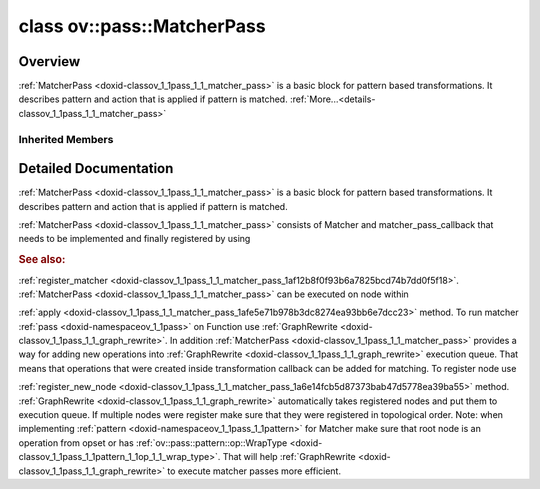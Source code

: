 .. index:: pair: class; ov::pass::MatcherPass
.. _doxid-classov_1_1pass_1_1_matcher_pass:

class ov::pass::MatcherPass
===========================



Overview
~~~~~~~~

:ref:`MatcherPass <doxid-classov_1_1pass_1_1_matcher_pass>` is a basic block for pattern based transformations. It describes pattern and action that is applied if pattern is matched. :ref:`More...<details-classov_1_1pass_1_1_matcher_pass>`


.. ref-code-block:: cpp
	:class: doxyrest-overview-code-block

	#include <graph_rewrite.hpp>
	
	class MatcherPass: public :ref:`ov::pass::PassBase<doxid-classov_1_1pass_1_1_pass_base>`
	{
	public:
		// construction
	
		:target:`MatcherPass<doxid-classov_1_1pass_1_1_matcher_pass_1a9e5c87177b308b2faf904e0fa967c74c>`();
		:target:`MatcherPass<doxid-classov_1_1pass_1_1_matcher_pass_1a31224c9105cd687ff2c2f1a547727b89>`(const MatcherPass&);
	
		:target:`MatcherPass<doxid-classov_1_1pass_1_1_matcher_pass_1a8aae05eafd6c7dfdd08794bda518acf0>`(
			const std::string& name,
			const std::shared_ptr<:ref:`pattern::Matcher<doxid-classov_1_1pass_1_1pattern_1_1_matcher>`>& m,
			const :ref:`handler_callback<doxid-namespaceov_1ae9fb36437dbf96b3608f52b7ff565bf0>`& handler,
			const :ref:`PassPropertyMask<doxid-namespaceov_1_1pass_1a4a61a9b72db0e4ed511e6da0d0619e05>`& property = :ref:`PassProperty::CHANGE_DYNAMIC_STATE<doxid-namespaceov_1_1pass_1afb326b1cdca8f8b1602590c947cf997ea9ea3c2d2ce46d35ece28ff37002ca4b2>`
			);
	
		:target:`MatcherPass<doxid-classov_1_1pass_1_1_matcher_pass_1a0164cf9b3ca81b683594a22d746d8f5c>`(
			const std::shared_ptr<:ref:`pattern::Matcher<doxid-classov_1_1pass_1_1pattern_1_1_matcher>`>& m,
			const :ref:`matcher_pass_callback<doxid-namespaceov_1a0a124d479a37653bc99b1b118d47fc79>`& callback
			);

		// methods
	
		:target:`OPENVINO_RTTI<doxid-classov_1_1pass_1_1_matcher_pass_1a525c64de11717629f6599042761eb844>`("ov::pass::MatcherPass");
		MatcherPass& :target:`operator =<doxid-classov_1_1pass_1_1_matcher_pass_1ae003cfdc27f2418f603f12b4f031ba3c>` (const MatcherPass&);
		bool :target:`apply<doxid-classov_1_1pass_1_1_matcher_pass_1afe5e71b978b3dc8274ea93bb6e7dcc23>`(std::shared_ptr<:ref:`ov::Node<doxid-classov_1_1_node>`> node);
	
		template <typename T, class... Args>
		std::shared_ptr<T> :target:`register_new_node<doxid-classov_1_1pass_1_1_matcher_pass_1a6e14fcb5d87373bab47d5778ea39ba55>`(Args&&... args);
	
		template <typename T>
		std::shared_ptr<T> :target:`register_new_node<doxid-classov_1_1pass_1_1_matcher_pass_1acb4756e168d3130377473123783c16fa>`(const std::shared_ptr<T>& node);
	
		std::shared_ptr<:ref:`ov::Node<doxid-classov_1_1_node>`> :target:`register_new_node_<doxid-classov_1_1pass_1_1_matcher_pass_1ae343beb91a81a3a6b43670726c7e7abe>`(const std::shared_ptr<:ref:`ov::Node<doxid-classov_1_1_node>`>& node);
		const std::vector<std::shared_ptr<:ref:`ov::Node<doxid-classov_1_1_node>`>>& :target:`get_new_nodes<doxid-classov_1_1pass_1_1_matcher_pass_1abf2e6b740f5e27a13589f19b47e934af>`();
		void :target:`clear_new_nodes<doxid-classov_1_1pass_1_1_matcher_pass_1a9a3abba77cc94f47e1cdc4e064544d6a>`();
		std::shared_ptr<:ref:`pattern::Matcher<doxid-classov_1_1pass_1_1pattern_1_1_matcher>`> :target:`get_matcher<doxid-classov_1_1pass_1_1_matcher_pass_1a69329c064bb3cb7268ae397f374648e8>`();
	};

	// direct descendants

	class :ref:`ConvertReduceBase<doxid-class_convert_reduce_base>`;
	class :ref:`AddAddFusion<doxid-classngraph_1_1pass_1_1_add_add_fusion>`;
	class :ref:`AddFakeQuantizeFusion<doxid-classngraph_1_1pass_1_1_add_fake_quantize_fusion>`;
	class :ref:`AddMultiplyFusion<doxid-classngraph_1_1pass_1_1_add_multiply_fusion>`;
	class :ref:`AlignEltwiseInputRanks<doxid-classngraph_1_1pass_1_1_align_eltwise_input_ranks>`;
	class :ref:`BatchNormDecomposition<doxid-classngraph_1_1pass_1_1_batch_norm_decomposition>`;
	class :ref:`BatchToSpaceFusion<doxid-classngraph_1_1pass_1_1_batch_to_space_fusion>`;
	class :ref:`BidirectionalGRUSequenceDecomposition<doxid-classngraph_1_1pass_1_1_bidirectional_g_r_u_sequence_decomposition>`;
	class :ref:`BidirectionalLSTMSequenceDecomposition<doxid-classngraph_1_1pass_1_1_bidirectional_l_s_t_m_sequence_decomposition>`;
	class :ref:`BidirectionalRNNSequenceDecomposition<doxid-classngraph_1_1pass_1_1_bidirectional_r_n_n_sequence_decomposition>`;
	class :ref:`BinarizeWeights<doxid-classngraph_1_1pass_1_1_binarize_weights>`;
	class :ref:`BroadcastConstRangeReplacement<doxid-classngraph_1_1pass_1_1_broadcast_const_range_replacement>`;
	class :ref:`BroadcastElementwiseFusion<doxid-classngraph_1_1pass_1_1_broadcast_elementwise_fusion>`;
	class :ref:`ClampFusion<doxid-classngraph_1_1pass_1_1_clamp_fusion>`;
	class :ref:`CompressQuantizeWeights<doxid-classngraph_1_1pass_1_1_compress_quantize_weights>`;
	class :ref:`ConvAddFusion<doxid-classngraph_1_1pass_1_1_conv_add_fusion>`;
	class :ref:`ConvertBatchToSpace<doxid-classngraph_1_1pass_1_1_convert_batch_to_space>`;
	class :ref:`ConvertBroadcast3<doxid-classngraph_1_1pass_1_1_convert_broadcast3>`;
	class :ref:`ConvertBroadcastToTiles<doxid-classngraph_1_1pass_1_1_convert_broadcast_to_tiles>`;
	class :ref:`ConvertConvolution<doxid-classngraph_1_1pass_1_1_convert_convolution>`;
	class :ref:`ConvertDeconvolution<doxid-classngraph_1_1pass_1_1_convert_deconvolution>`;
	class :ref:`ConvertDeformableConv8To1<doxid-classngraph_1_1pass_1_1_convert_deformable_conv8_to1>`;
	class :ref:`ConvertDepthToSpace<doxid-classngraph_1_1pass_1_1_convert_depth_to_space>`;
	class :ref:`ConvertDetectionOutput1ToDetectionOutput8<doxid-classngraph_1_1pass_1_1_convert_detection_output1_to_detection_output8>`;
	class :ref:`ConvertDetectionOutput8ToDetectionOutput1<doxid-classngraph_1_1pass_1_1_convert_detection_output8_to_detection_output1>`;
	class :ref:`ConvertDivide<doxid-classngraph_1_1pass_1_1_convert_divide>`;
	class :ref:`ConvertDivideWithConstant<doxid-classngraph_1_1pass_1_1_convert_divide_with_constant>`;
	class :ref:`ConvertGather0D<doxid-classngraph_1_1pass_1_1_convert_gather0_d>`;
	class :ref:`ConvertGather1ToGather7<doxid-classngraph_1_1pass_1_1_convert_gather1_to_gather7>`;
	class :ref:`ConvertGather7ToGather1<doxid-classngraph_1_1pass_1_1_convert_gather7_to_gather1>`;
	class :ref:`ConvertGather7ToGather8<doxid-classngraph_1_1pass_1_1_convert_gather7_to_gather8>`;
	class :ref:`ConvertGather8ToGather7<doxid-classngraph_1_1pass_1_1_convert_gather8_to_gather7>`;
	class :ref:`ConvertGatherToGatherIEMatcher<doxid-classngraph_1_1pass_1_1_convert_gather_to_gather_i_e_matcher>`;
	class :ref:`ConvertGatherTreeToGatherTreeIEMatcher<doxid-classngraph_1_1pass_1_1_convert_gather_tree_to_gather_tree_i_e_matcher>`;
	class :ref:`ConvertGELU<doxid-classngraph_1_1pass_1_1_convert_g_e_l_u>`;
	class :ref:`ConvertGroupConvolution<doxid-classngraph_1_1pass_1_1_convert_group_convolution>`;
	class :ref:`ConvertGroupDeconvolution<doxid-classngraph_1_1pass_1_1_convert_group_deconvolution>`;
	class :ref:`ConvertGRUCellMatcher<doxid-classngraph_1_1pass_1_1_convert_g_r_u_cell_matcher>`;
	class :ref:`ConvertGRUSequenceMatcher<doxid-classngraph_1_1pass_1_1_convert_g_r_u_sequence_matcher>`;
	class :ref:`ConvertGRUSequenceToTensorIterator<doxid-classngraph_1_1pass_1_1_convert_g_r_u_sequence_to_tensor_iterator>`;
	class :ref:`ConvertHardSigmoidToLegacyMatcher<doxid-classngraph_1_1pass_1_1_convert_hard_sigmoid_to_legacy_matcher>`;
	class :ref:`ConvertInterpolate1ToInterpolate4<doxid-classngraph_1_1pass_1_1_convert_interpolate1_to_interpolate4>`;
	class :ref:`ConvertInterpolateToInterpOrResampleMatcher<doxid-classngraph_1_1pass_1_1_convert_interpolate_to_interp_or_resample_matcher>`;
	class :ref:`ConvertLRNToLegacyMatcher<doxid-classngraph_1_1pass_1_1_convert_l_r_n_to_legacy_matcher>`;
	class :ref:`ConvertLSTMCellMatcher<doxid-classngraph_1_1pass_1_1_convert_l_s_t_m_cell_matcher>`;
	class :ref:`ConvertLSTMSequenceMatcher<doxid-classngraph_1_1pass_1_1_convert_l_s_t_m_sequence_matcher>`;
	class :ref:`ConvertLSTMSequenceToTensorIterator<doxid-classngraph_1_1pass_1_1_convert_l_s_t_m_sequence_to_tensor_iterator>`;
	class :ref:`ConvertMatMulToFC<doxid-classngraph_1_1pass_1_1_convert_mat_mul_to_f_c>`;
	class :ref:`ConvertMatMulToGemm<doxid-classngraph_1_1pass_1_1_convert_mat_mul_to_gemm>`;
	class :ref:`ConvertMatrixNmsToMatrixNmsIE<doxid-classngraph_1_1pass_1_1_convert_matrix_nms_to_matrix_nms_i_e>`;
	class :ref:`ConvertMaxPool1ToMaxPool8<doxid-classngraph_1_1pass_1_1_convert_max_pool1_to_max_pool8>`;
	class :ref:`ConvertMaxPool8ToMaxPool1<doxid-classngraph_1_1pass_1_1_convert_max_pool8_to_max_pool1>`;
	class :ref:`ConvertMinimum<doxid-classngraph_1_1pass_1_1_convert_minimum>`;
	class :ref:`ConvertMod<doxid-classngraph_1_1pass_1_1_convert_mod>`;
	class :ref:`ConvertMulAddToScaleShiftOrPower<doxid-classngraph_1_1pass_1_1_convert_mul_add_to_scale_shift_or_power>`;
	class :ref:`ConvertMulticlassNmsToMulticlassNmsIE<doxid-classngraph_1_1pass_1_1_convert_multiclass_nms_to_multiclass_nms_i_e>`;
	class :ref:`ConvertMVN1ToMVN6<doxid-classngraph_1_1pass_1_1_convert_m_v_n1_to_m_v_n6>`;
	class :ref:`ConvertNegative<doxid-classngraph_1_1pass_1_1_convert_negative>`;
	class :ref:`ConvertNMS1ToNMS5<doxid-classngraph_1_1pass_1_1_convert_n_m_s1_to_n_m_s5>`;
	class :ref:`ConvertNMS3ToNMS5<doxid-classngraph_1_1pass_1_1_convert_n_m_s3_to_n_m_s5>`;
	class :ref:`ConvertNMS4ToNMS5<doxid-classngraph_1_1pass_1_1_convert_n_m_s4_to_n_m_s5>`;
	class :ref:`ConvertNMS5ToLegacyMatcher<doxid-classngraph_1_1pass_1_1_convert_n_m_s5_to_legacy_matcher>`;
	class :ref:`ConvertNMSToNMSIEInternal<doxid-classngraph_1_1pass_1_1_convert_n_m_s_to_n_m_s_i_e_internal>`;
	class :ref:`ConvertNMSToNMSIEMatcher<doxid-classngraph_1_1pass_1_1_convert_n_m_s_to_n_m_s_i_e_matcher>`;
	class :ref:`ConvertNormalizeL2ToLegacyMatcher<doxid-classngraph_1_1pass_1_1_convert_normalize_l2_to_legacy_matcher>`;
	class :ref:`ConvertNormalizeL2WithMulToNormalizeIE<doxid-classngraph_1_1pass_1_1_convert_normalize_l2_with_mul_to_normalize_i_e>`;
	class :ref:`ConvertOneHotToOneHotIEMatcher<doxid-classngraph_1_1pass_1_1_convert_one_hot_to_one_hot_i_e_matcher>`;
	class :ref:`ConvertPadToGroupConvolution<doxid-classngraph_1_1pass_1_1_convert_pad_to_group_convolution>`;
	class :ref:`ConvertPadToLegacyMatcher<doxid-classngraph_1_1pass_1_1_convert_pad_to_legacy_matcher>`;
	class :ref:`ConvertPowerToPowerIEMatcher<doxid-classngraph_1_1pass_1_1_convert_power_to_power_i_e_matcher>`;
	class :ref:`ConvertPReLUToReLUIE<doxid-classngraph_1_1pass_1_1_convert_p_re_l_u_to_re_l_u_i_e>`;
	class :ref:`ConvertPriorBox8To0<doxid-classngraph_1_1pass_1_1_convert_prior_box8_to0>`;
	class :ref:`ConvertProposal4ToLegacyMatcher<doxid-classngraph_1_1pass_1_1_convert_proposal4_to_legacy_matcher>`;
	class :ref:`ConvertProposalToLegacyMatcher<doxid-classngraph_1_1pass_1_1_convert_proposal_to_legacy_matcher>`;
	class :ref:`ConvertQuantizeDequantize<doxid-classngraph_1_1pass_1_1_convert_quantize_dequantize>`;
	class :ref:`ConvertRNNCellMatcher<doxid-classngraph_1_1pass_1_1_convert_r_n_n_cell_matcher>`;
	class :ref:`ConvertRNNSequenceMatcher<doxid-classngraph_1_1pass_1_1_convert_r_n_n_sequence_matcher>`;
	class :ref:`ConvertRNNSequenceToTensorIterator<doxid-classngraph_1_1pass_1_1_convert_r_n_n_sequence_to_tensor_iterator>`;
	class :ref:`ConvertROIAlign3To9<doxid-classngraph_1_1pass_1_1_convert_r_o_i_align3_to9>`;
	class :ref:`ConvertROIAlign9To3<doxid-classngraph_1_1pass_1_1_convert_r_o_i_align9_to3>`;
	class :ref:`ConvertScatterElementsToScatter<doxid-classngraph_1_1pass_1_1_convert_scatter_elements_to_scatter>`;
	class :ref:`ConvertSeluToSeluIEMatcher<doxid-classngraph_1_1pass_1_1_convert_selu_to_selu_i_e_matcher>`;
	class :ref:`ConvertShapeOf3<doxid-classngraph_1_1pass_1_1_convert_shape_of3>`;
	class :ref:`ConvertShuffleChannels3<doxid-classngraph_1_1pass_1_1_convert_shuffle_channels3>`;
	class :ref:`ConvertSoftMax1ToSoftMax8<doxid-classngraph_1_1pass_1_1_convert_soft_max1_to_soft_max8>`;
	class :ref:`ConvertSoftMax8ToSoftMax1<doxid-classngraph_1_1pass_1_1_convert_soft_max8_to_soft_max1>`;
	class :ref:`ConvertSpaceToBatch<doxid-classngraph_1_1pass_1_1_convert_space_to_batch>`;
	class :ref:`ConvertSpaceToDepth<doxid-classngraph_1_1pass_1_1_convert_space_to_depth>`;
	class :ref:`ConvertSqrtToPowerIEMatcher<doxid-classngraph_1_1pass_1_1_convert_sqrt_to_power_i_e_matcher>`;
	class :ref:`ConvertStridedSliceToCropMatcher<doxid-classngraph_1_1pass_1_1_convert_strided_slice_to_crop_matcher>`;
	class :ref:`ConvertSubtract<doxid-classngraph_1_1pass_1_1_convert_subtract>`;
	class :ref:`ConvertSwishToSwishIEMatcher<doxid-classngraph_1_1pass_1_1_convert_swish_to_swish_i_e_matcher>`;
	class :ref:`ConvertTensorIteratorToGRUSequence<doxid-classngraph_1_1pass_1_1_convert_tensor_iterator_to_g_r_u_sequence>`;
	class :ref:`ConvertTensorIteratorToLSTMSequence<doxid-classngraph_1_1pass_1_1_convert_tensor_iterator_to_l_s_t_m_sequence>`;
	class :ref:`ConvertTensorIteratorToRNNSequence<doxid-classngraph_1_1pass_1_1_convert_tensor_iterator_to_r_n_n_sequence>`;
	class :ref:`ConvertTileToLegacyMatcher<doxid-classngraph_1_1pass_1_1_convert_tile_to_legacy_matcher>`;
	class :ref:`ConvertTopK3<doxid-classngraph_1_1pass_1_1_convert_top_k3>`;
	class :ref:`ConvertTopKToTopKIEMatcher<doxid-classngraph_1_1pass_1_1_convert_top_k_to_top_k_i_e_matcher>`;
	class :ref:`ConvMultiplyFusion<doxid-classngraph_1_1pass_1_1_conv_multiply_fusion>`;
	class :ref:`ConvolutionBackpropDataMultiplyFusion<doxid-classngraph_1_1pass_1_1_convolution_backprop_data_multiply_fusion>`;
	class :ref:`ConvolutionMultiplyFusion<doxid-classngraph_1_1pass_1_1_convolution_multiply_fusion>`;
	class :ref:`ConvStridesPropagation<doxid-classngraph_1_1pass_1_1_conv_strides_propagation>`;
	class :ref:`ConvToBinaryConv<doxid-classngraph_1_1pass_1_1_conv_to_binary_conv>`;
	class :ref:`DeconvAddFusion<doxid-classngraph_1_1pass_1_1_deconv_add_fusion>`;
	class :ref:`DepthToSpaceFusion<doxid-classngraph_1_1pass_1_1_depth_to_space_fusion>`;
	class :ref:`DilatedConvolutionConverter<doxid-classngraph_1_1pass_1_1_dilated_convolution_converter>`;
	class :ref:`DisableConvertConstantFoldingOnConstPath<doxid-classngraph_1_1pass_1_1_disable_convert_constant_folding_on_const_path>`;
	class :ref:`DisableRandomUniformConstantFolding<doxid-classngraph_1_1pass_1_1_disable_random_uniform_constant_folding>`;
	class :ref:`DisableShapeOfConstantFolding<doxid-classngraph_1_1pass_1_1_disable_shape_of_constant_folding>`;
	class :ref:`DivideFusion<doxid-classngraph_1_1pass_1_1_divide_fusion>`;
	class :ref:`DropoutWithRandomUniformReplacer<doxid-classngraph_1_1pass_1_1_dropout_with_random_uniform_replacer>`;
	class :ref:`EinsumDecomposition<doxid-classngraph_1_1pass_1_1_einsum_decomposition>`;
	class :ref:`EliminateConcat<doxid-classngraph_1_1pass_1_1_eliminate_concat>`;
	class :ref:`EliminateConvert<doxid-classngraph_1_1pass_1_1_eliminate_convert>`;
	class :ref:`EliminateConvertNonZero<doxid-classngraph_1_1pass_1_1_eliminate_convert_non_zero>`;
	class :ref:`EliminateEltwise<doxid-classngraph_1_1pass_1_1_eliminate_eltwise>`;
	class :ref:`EliminateGatherUnsqueeze<doxid-classngraph_1_1pass_1_1_eliminate_gather_unsqueeze>`;
	class :ref:`EliminatePad<doxid-classngraph_1_1pass_1_1_eliminate_pad>`;
	class :ref:`EliminateSplit<doxid-classngraph_1_1pass_1_1_eliminate_split>`;
	class :ref:`EliminateSqueeze<doxid-classngraph_1_1pass_1_1_eliminate_squeeze>`;
	class :ref:`EliminateTranspose<doxid-classngraph_1_1pass_1_1_eliminate_transpose>`;
	class :ref:`EliminateUnsqueezeGather<doxid-classngraph_1_1pass_1_1_eliminate_unsqueeze_gather>`;
	class :ref:`FakeQuantizeDecomposition<doxid-classngraph_1_1pass_1_1_fake_quantize_decomposition>`;
	class :ref:`FakeQuantizeMulFusion<doxid-classngraph_1_1pass_1_1_fake_quantize_mul_fusion>`;
	class :ref:`FakeQuantizeReshapeFusion<doxid-classngraph_1_1pass_1_1_fake_quantize_reshape_fusion>`;
	class :ref:`FullyConnectedBiasFusion<doxid-classngraph_1_1pass_1_1_fully_connected_bias_fusion>`;
	class :ref:`GatherNegativeConstIndicesNormalize<doxid-classngraph_1_1pass_1_1_gather_negative_const_indices_normalize>`;
	class :ref:`GatherNopElimination<doxid-classngraph_1_1pass_1_1_gather_nop_elimination>`;
	class :ref:`Gelu7Downgrade<doxid-classngraph_1_1pass_1_1_gelu7_downgrade>`;
	class :ref:`GeluFusionWithErfOne<doxid-classngraph_1_1pass_1_1_gelu_fusion_with_erf_one>`;
	class :ref:`GeluFusionWithErfThree<doxid-classngraph_1_1pass_1_1_gelu_fusion_with_erf_three>`;
	class :ref:`GeluFusionWithErfTwo<doxid-classngraph_1_1pass_1_1_gelu_fusion_with_erf_two>`;
	class :ref:`GroupConvolutionBackpropDataMultiplyFusion<doxid-classngraph_1_1pass_1_1_group_convolution_backprop_data_multiply_fusion>`;
	class :ref:`GroupConvolutionMultiplyFusion<doxid-classngraph_1_1pass_1_1_group_convolution_multiply_fusion>`;
	class :ref:`GroupedGatherElimination<doxid-classngraph_1_1pass_1_1_grouped_gather_elimination>`;
	class :ref:`GRUCellDecomposition<doxid-classngraph_1_1pass_1_1_g_r_u_cell_decomposition>`;
	class :ref:`HSigmoidDecomposition<doxid-classngraph_1_1pass_1_1_h_sigmoid_decomposition>`;
	class :ref:`HSigmoidFusionWithClampDiv<doxid-classngraph_1_1pass_1_1_h_sigmoid_fusion_with_clamp_div>`;
	class :ref:`HSigmoidFusionWithClampMul<doxid-classngraph_1_1pass_1_1_h_sigmoid_fusion_with_clamp_mul>`;
	class :ref:`HSigmoidFusionWithoutRelu<doxid-classngraph_1_1pass_1_1_h_sigmoid_fusion_without_relu>`;
	class :ref:`HSigmoidFusionWithReluDiv<doxid-classngraph_1_1pass_1_1_h_sigmoid_fusion_with_relu_div>`;
	class :ref:`HSigmoidFusionWithReluMul<doxid-classngraph_1_1pass_1_1_h_sigmoid_fusion_with_relu_mul>`;
	class :ref:`HSwishDecomposition<doxid-classngraph_1_1pass_1_1_h_swish_decomposition>`;
	class :ref:`HSwishFusionWithClamp<doxid-classngraph_1_1pass_1_1_h_swish_fusion_with_clamp>`;
	class :ref:`HSwishFusionWithHSigmoid<doxid-classngraph_1_1pass_1_1_h_swish_fusion_with_h_sigmoid>`;
	class :ref:`HSwishFusionWithReluDiv<doxid-classngraph_1_1pass_1_1_h_swish_fusion_with_relu_div>`;
	class :ref:`HSwishFusionWithReluMul<doxid-classngraph_1_1pass_1_1_h_swish_fusion_with_relu_mul>`;
	class :ref:`InitConstMask<doxid-classngraph_1_1pass_1_1_init_const_mask>`;
	class :ref:`InterpolateSequenceFusion<doxid-classngraph_1_1pass_1_1_interpolate_sequence_fusion>`;
	class :ref:`LeakyReluFusion<doxid-classngraph_1_1pass_1_1_leaky_relu_fusion>`;
	class :ref:`LogSoftmaxDecomposition<doxid-classngraph_1_1pass_1_1_log_softmax_decomposition>`;
	class :ref:`ConvertSubtractConstant<doxid-classngraph_1_1pass_1_1low__precision_1_1_convert_subtract_constant>`;
	class :ref:`LayerTransformation<doxid-classngraph_1_1pass_1_1low__precision_1_1_layer_transformation>`;
	class :ref:`PullReshapeThroughDequantization<doxid-classngraph_1_1pass_1_1low__precision_1_1_pull_reshape_through_dequantization>`;
	class :ref:`PullTransposeThroughDequantization<doxid-classngraph_1_1pass_1_1low__precision_1_1_pull_transpose_through_dequantization>`;
	class :ref:`LSTMCellDecomposition<doxid-classngraph_1_1pass_1_1_l_s_t_m_cell_decomposition>`;
	class :ref:`MatMulConstTransposesExtraction<doxid-classngraph_1_1pass_1_1_mat_mul_const_transposes_extraction>`;
	class :ref:`MatMulMultiplyFusion<doxid-classngraph_1_1pass_1_1_mat_mul_multiply_fusion>`;
	class :ref:`MishFusion<doxid-classngraph_1_1pass_1_1_mish_fusion>`;
	class :ref:`MulFakeQuantizeFusion<doxid-classngraph_1_1pass_1_1_mul_fake_quantize_fusion>`;
	class :ref:`MultiplyConvolutionBackpropDataFusion<doxid-classngraph_1_1pass_1_1_multiply_convolution_backprop_data_fusion>`;
	class :ref:`MultiplyConvolutionFusion<doxid-classngraph_1_1pass_1_1_multiply_convolution_fusion>`;
	class :ref:`MultiplyGroupConvolutionBackpropDataFusion<doxid-classngraph_1_1pass_1_1_multiply_group_convolution_backprop_data_fusion>`;
	class :ref:`MultiplyGroupConvolutionFusion<doxid-classngraph_1_1pass_1_1_multiply_group_convolution_fusion>`;
	class :ref:`MultiplyMultiplyFusion<doxid-classngraph_1_1pass_1_1_multiply_multiply_fusion>`;
	class :ref:`MVN6Decomposition<doxid-classngraph_1_1pass_1_1_m_v_n6_decomposition>`;
	class :ref:`MVNFusionWithConstantsInside<doxid-classngraph_1_1pass_1_1_m_v_n_fusion_with_constants_inside>`;
	class :ref:`MVNFusionWithoutConstants<doxid-classngraph_1_1pass_1_1_m_v_n_fusion_without_constants>`;
	class :ref:`NearestNeighborUpsamplingFusion<doxid-classngraph_1_1pass_1_1_nearest_neighbor_upsampling_fusion>`;
	class :ref:`NormalizeL2Decomposition<doxid-classngraph_1_1pass_1_1_normalize_l2_decomposition>`;
	class :ref:`NormalizeL2Fusion<doxid-classngraph_1_1pass_1_1_normalize_l2_fusion>`;
	class :ref:`PadFusionAvgPool<doxid-classngraph_1_1pass_1_1_pad_fusion_avg_pool>`;
	class :ref:`PadFusionConvolution<doxid-classngraph_1_1pass_1_1_pad_fusion_convolution>`;
	class :ref:`PadFusionConvolutionBackpropData<doxid-classngraph_1_1pass_1_1_pad_fusion_convolution_backprop_data>`;
	class :ref:`PadFusionGroupConvolution<doxid-classngraph_1_1pass_1_1_pad_fusion_group_convolution>`;
	class :ref:`PadFusionGroupConvolutionBackpropData<doxid-classngraph_1_1pass_1_1_pad_fusion_group_convolution_backprop_data>`;
	class :ref:`PReluFusionMultiplyAdd<doxid-classngraph_1_1pass_1_1_p_relu_fusion_multiply_add>`;
	class :ref:`PReluFusionMultiplySub<doxid-classngraph_1_1pass_1_1_p_relu_fusion_multiply_sub>`;
	class :ref:`PReluFusionNegativeAdd<doxid-classngraph_1_1pass_1_1_p_relu_fusion_negative_add>`;
	class :ref:`PReluFusionNegativeSub<doxid-classngraph_1_1pass_1_1_p_relu_fusion_negative_sub>`;
	class :ref:`Proposal1Scales<doxid-classngraph_1_1pass_1_1_proposal1_scales>`;
	class :ref:`Proposal4Scales<doxid-classngraph_1_1pass_1_1_proposal4_scales>`;
	class :ref:`PullSqueezeThroughEltwise<doxid-classngraph_1_1pass_1_1_pull_squeeze_through_eltwise>`;
	class :ref:`PullTransposeThroughFQUp<doxid-classngraph_1_1pass_1_1_pull_transpose_through_f_q_up>`;
	class :ref:`RandomUniformFusion<doxid-classngraph_1_1pass_1_1_random_uniform_fusion>`;
	class :ref:`ReduceL1Decomposition<doxid-classngraph_1_1pass_1_1_reduce_l1_decomposition>`;
	class :ref:`ReduceL2Decomposition<doxid-classngraph_1_1pass_1_1_reduce_l2_decomposition>`;
	class :ref:`ReluFakeQuantizeFusion<doxid-classngraph_1_1pass_1_1_relu_fake_quantize_fusion>`;
	class :ref:`RemoveFilteringBoxesBySize<doxid-classngraph_1_1pass_1_1_remove_filtering_boxes_by_size>`;
	class :ref:`ReplaceConcatReduceByMinOrMax<doxid-classngraph_1_1pass_1_1_replace_concat_reduce_by_min_or_max>`;
	class :ref:`Reshape1DAvgPool<doxid-classngraph_1_1pass_1_1_reshape1_d_avg_pool>`;
	class :ref:`Reshape1DConvolution<doxid-classngraph_1_1pass_1_1_reshape1_d_convolution>`;
	class :ref:`Reshape1DMaxPool<doxid-classngraph_1_1pass_1_1_reshape1_d_max_pool>`;
	class :ref:`ReshapeAMatMul<doxid-classngraph_1_1pass_1_1_reshape_a_mat_mul>`;
	class :ref:`ReshapeBMatMul<doxid-classngraph_1_1pass_1_1_reshape_b_mat_mul>`;
	class :ref:`ReshapeFullyConnected<doxid-classngraph_1_1pass_1_1_reshape_fully_connected>`;
	class :ref:`ReshapeFullyConnectedFusion<doxid-classngraph_1_1pass_1_1_reshape_fully_connected_fusion>`;
	class :ref:`ReshapeSequenceFusion<doxid-classngraph_1_1pass_1_1_reshape_sequence_fusion>`;
	class :ref:`ReshapeTo1D<doxid-classngraph_1_1pass_1_1_reshape_to1_d>`;
	class :ref:`RNNCellDecomposition<doxid-classngraph_1_1pass_1_1_r_n_n_cell_decomposition>`;
	class :ref:`ShuffleChannelsFusion<doxid-classngraph_1_1pass_1_1_shuffle_channels_fusion>`;
	class :ref:`SkipGatherBeforeTransposeAndReshape<doxid-classngraph_1_1pass_1_1_skip_gather_before_transpose_and_reshape>`;
	class :ref:`SliceToStridedSlice<doxid-classngraph_1_1pass_1_1_slice_to_strided_slice>`;
	class :ref:`SoftmaxDecomposition<doxid-classngraph_1_1pass_1_1_softmax_decomposition>`;
	class :ref:`SoftmaxFusion<doxid-classngraph_1_1pass_1_1_softmax_fusion>`;
	class :ref:`SoftPlusDecomposition<doxid-classngraph_1_1pass_1_1_soft_plus_decomposition>`;
	class :ref:`SoftPlusFusion<doxid-classngraph_1_1pass_1_1_soft_plus_fusion>`;
	class :ref:`SoftPlusToMishFusion<doxid-classngraph_1_1pass_1_1_soft_plus_to_mish_fusion>`;
	class :ref:`SpaceToBatchFusion<doxid-classngraph_1_1pass_1_1_space_to_batch_fusion>`;
	class :ref:`SplitConcatPairToInterpolateFusion<doxid-classngraph_1_1pass_1_1_split_concat_pair_to_interpolate_fusion>`;
	class :ref:`SplitSqueezeConcatFusion<doxid-classngraph_1_1pass_1_1_split_squeeze_concat_fusion>`;
	class :ref:`SqueezeStridedSlice<doxid-classngraph_1_1pass_1_1_squeeze_strided_slice>`;
	class :ref:`StridedSliceSqueeze<doxid-classngraph_1_1pass_1_1_strided_slice_squeeze>`;
	class :ref:`SubtractFusion<doxid-classngraph_1_1pass_1_1_subtract_fusion>`;
	class :ref:`SupportedNodesStridesPropagation<doxid-classngraph_1_1pass_1_1_supported_nodes_strides_propagation>`;
	class :ref:`SwishFusionWithBeta<doxid-classngraph_1_1pass_1_1_swish_fusion_with_beta>`;
	class :ref:`SwishFusionWithoutBeta<doxid-classngraph_1_1pass_1_1_swish_fusion_without_beta>`;
	class :ref:`SwishFusionWithSigmoid<doxid-classngraph_1_1pass_1_1_swish_fusion_with_sigmoid>`;
	class :ref:`SwishFusionWithSigmoidWithBeta<doxid-classngraph_1_1pass_1_1_swish_fusion_with_sigmoid_with_beta>`;
	class :ref:`TransposeConvert<doxid-classngraph_1_1pass_1_1_transpose_convert>`;
	class :ref:`TransposeEltwise<doxid-classngraph_1_1pass_1_1_transpose_eltwise>`;
	class :ref:`TransposeFQReduction<doxid-classngraph_1_1pass_1_1_transpose_f_q_reduction>`;
	class :ref:`TransposeFuse<doxid-classngraph_1_1pass_1_1_transpose_fuse>`;
	class :ref:`TransposeMatMul<doxid-classngraph_1_1pass_1_1_transpose_mat_mul>`;
	class :ref:`TransposeReduction<doxid-classngraph_1_1pass_1_1_transpose_reduction>`;
	class :ref:`TransposeReshapeEliminationForMatmul<doxid-classngraph_1_1pass_1_1_transpose_reshape_elimination_for_matmul>`;
	class :ref:`TransposeToReshape<doxid-classngraph_1_1pass_1_1_transpose_to_reshape>`;
	class :ref:`UnsupportedNodesStridesPropagation<doxid-classngraph_1_1pass_1_1_unsupported_nodes_strides_propagation>`;
	class :ref:`WeightsDequantizeToFakeQuantize<doxid-classngraph_1_1pass_1_1_weights_dequantize_to_fake_quantize>`;
	class :ref:`WrapInterpolateIntoTransposes<doxid-classngraph_1_1pass_1_1_wrap_interpolate_into_transposes>`;
	class :ref:`ZeroPointOptimizer<doxid-classngraph_1_1pass_1_1_zero_point_optimizer>`;
	template :ref:`ConvertConstantsToScalars<doxid-classngraph_1_1snippets_1_1pass_1_1_convert_constants_to_scalars>`;
	class :ref:`ConvertPowerToPowerStatic<doxid-classngraph_1_1snippets_1_1pass_1_1_convert_power_to_power_static>`;
	template :ref:`InsertLoad<doxid-classngraph_1_1snippets_1_1pass_1_1_insert_load>`;
	template :ref:`InsertMoveBroadcast<doxid-classngraph_1_1snippets_1_1pass_1_1_insert_move_broadcast>`;
	template :ref:`InsertStore<doxid-classngraph_1_1snippets_1_1pass_1_1_insert_store>`;
	template :ref:`LoadMoveBroadcastToBroadcastLoad<doxid-classngraph_1_1snippets_1_1pass_1_1_load_move_broadcast_to_broadcast_load>`;
	template :ref:`ReplaceLoadsWithScalarLoads<doxid-classngraph_1_1snippets_1_1pass_1_1_replace_loads_with_scalar_loads>`;
	template :ref:`ReplaceStoresWithScalarStores<doxid-classngraph_1_1snippets_1_1pass_1_1_replace_stores_with_scalar_stores>`;
	template :ref:`TokenizeSnippets<doxid-classngraph_1_1snippets_1_1pass_1_1_tokenize_snippets>`;
	class :ref:`AddOldApiMapToParameters<doxid-classov_1_1pass_1_1_add_old_api_map_to_parameters>`;
	class :ref:`CompressFloatConstantsImpl<doxid-classov_1_1pass_1_1_compress_float_constants_impl>`;
	class :ref:`DisableDecompressionConvertConstantFolding<doxid-classov_1_1pass_1_1_disable_decompression_convert_constant_folding>`;
	class :ref:`DivisionByZeroFP16Resolver<doxid-classov_1_1pass_1_1_division_by_zero_f_p16_resolver>`;
	class :ref:`EnableDecompressionConvertConstantFolding<doxid-classov_1_1pass_1_1_enable_decompression_convert_constant_folding>`;
	class :ref:`RemoveConcatZeroDimInput<doxid-classov_1_1pass_1_1_remove_concat_zero_dim_input>`;
	class :ref:`RemoveMultiSubGraphOpDanglingParams<doxid-classov_1_1pass_1_1_remove_multi_sub_graph_op_dangling_params>`;

Inherited Members
-----------------

.. ref-code-block:: cpp
	:class: doxyrest-overview-inherited-code-block

	public:
		// typedefs
	
		typedef :ref:`DiscreteTypeInfo<doxid-structov_1_1_discrete_type_info>` :ref:`type_info_t<doxid-classov_1_1pass_1_1_pass_base_1a91aae259b4676ba5aca057d542d44b77>`;

		// methods
	
		bool :ref:`get_property<doxid-classov_1_1pass_1_1_pass_base_1a3107964f6c4d4bf1d3fbc2bf97ccc0b8>`(const :ref:`PassPropertyMask<doxid-namespaceov_1_1pass_1a4a61a9b72db0e4ed511e6da0d0619e05>`& prop_mask) const;
		void :ref:`set_name<doxid-classov_1_1pass_1_1_pass_base_1a78ddde2a8770041d2f23ce59af908f5d>`(const std::string& name);
		std::string :ref:`get_name<doxid-classov_1_1pass_1_1_pass_base_1a6cd527d2176f1350dd999dc4632a576b>`() const;
		void :ref:`set_callback<doxid-classov_1_1pass_1_1_pass_base_1a6a56827a1cf76be99289bab703982869>`(const :ref:`param_callback<doxid-namespaceov_1_1pass_1a0628acbe84362598648bb66624d4db5c>`& callback);
		virtual void :ref:`set_pass_config<doxid-classov_1_1pass_1_1_pass_base_1abe74bba4b563ad367f2fdc7836016391>`(const std::shared_ptr<:ref:`PassConfig<doxid-classov_1_1pass_1_1_pass_config>`>& pass_config);
		std::shared_ptr<:ref:`PassConfig<doxid-classov_1_1pass_1_1_pass_config>`> :ref:`get_pass_config<doxid-classov_1_1pass_1_1_pass_base_1a4902f6ed9322e0fd38810d701f4409df>`();
		bool :ref:`m_transformation_callback<doxid-classov_1_1pass_1_1_pass_base_1a568e5b1f0e01f221d36dffabbf156b3d>`(const std::shared_ptr<const :ref:`Node<doxid-classov_1_1_node>`>& node);
		bool :ref:`transformation_callback<doxid-classov_1_1pass_1_1_pass_base_1aa5265bf720996877709aa990f49d2dab>`(const std::shared_ptr<const :ref:`Node<doxid-classov_1_1_node>`>& node);
		virtual const :ref:`type_info_t<doxid-classov_1_1pass_1_1_pass_base_1a91aae259b4676ba5aca057d542d44b77>`& :ref:`get_type_info<doxid-classov_1_1pass_1_1_pass_base_1ab7020db2fcebc9b6e0741a451778fb0c>`() const = 0;

.. _details-classov_1_1pass_1_1_matcher_pass:

Detailed Documentation
~~~~~~~~~~~~~~~~~~~~~~

:ref:`MatcherPass <doxid-classov_1_1pass_1_1_matcher_pass>` is a basic block for pattern based transformations. It describes pattern and action that is applied if pattern is matched.

:ref:`MatcherPass <doxid-classov_1_1pass_1_1_matcher_pass>` consists of Matcher and matcher_pass_callback that needs to be implemented and finally registered by using



.. rubric:: See also:

:ref:`register_matcher <doxid-classov_1_1pass_1_1_matcher_pass_1af12b8f0f93b6a7825bcd74b7dd0f5f18>`. :ref:`MatcherPass <doxid-classov_1_1pass_1_1_matcher_pass>` can be executed on node within

:ref:`apply <doxid-classov_1_1pass_1_1_matcher_pass_1afe5e71b978b3dc8274ea93bb6e7dcc23>` method. To run matcher :ref:`pass <doxid-namespaceov_1_1pass>` on Function use :ref:`GraphRewrite <doxid-classov_1_1pass_1_1_graph_rewrite>`. In addition :ref:`MatcherPass <doxid-classov_1_1pass_1_1_matcher_pass>` provides a way for adding new operations into :ref:`GraphRewrite <doxid-classov_1_1pass_1_1_graph_rewrite>` execution queue. That means that operations that were created inside transformation callback can be added for matching. To register node use

:ref:`register_new_node <doxid-classov_1_1pass_1_1_matcher_pass_1a6e14fcb5d87373bab47d5778ea39ba55>` method. :ref:`GraphRewrite <doxid-classov_1_1pass_1_1_graph_rewrite>` automatically takes registered nodes and put them to execution queue. If multiple nodes were register make sure that they were registered in topological order. Note: when implementing :ref:`pattern <doxid-namespaceov_1_1pass_1_1pattern>` for Matcher make sure that root node is an operation from opset or has :ref:`ov::pass::pattern::op::WrapType <doxid-classov_1_1pass_1_1pattern_1_1op_1_1_wrap_type>`. That will help :ref:`GraphRewrite <doxid-classov_1_1pass_1_1_graph_rewrite>` to execute matcher passes more efficient.


